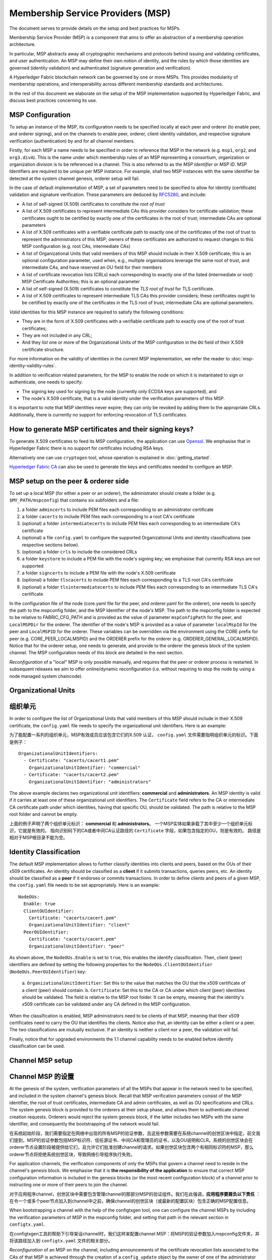 Membership Service Providers (MSP)
==================================

The document serves to provide details on the setup and best practices for MSPs.

Membership Service Provider (MSP) is a component that aims to offer an
abstraction of a membership operation architecture.

In particular, MSP abstracts away all cryptographic mechanisms and protocols
behind issuing and validating certificates, and user authentication. An
MSP may define their own notion of identity, and the rules by which those
identities are governed (identity validation) and authenticated (signature
generation and verification).

A Hyperledger Fabric blockchain network can be governed by one or more MSPs.
This provides modularity of membership operations, and interoperability
across different membership standards and architectures.

In the rest of this document we elaborate on the setup of the MSP
implementation supported by Hyperledger Fabric, and discuss best practices
concerning its use.

MSP Configuration
-----------------

To setup an instance of the MSP, its configuration needs to be specified
locally at each peer and orderer (to enable peer, and orderer signing),
and on the channels to enable peer, orderer, client identity validation, and
respective signature verification (authentication) by and for all channel
members.

Firstly, for each MSP a name needs to be specified in order to reference that MSP
in the network (e.g. ``msp1``, ``org2``, and ``org3.divA``). This is the name under
which membership rules of an MSP representing a consortium, organization or
organization division is to be referenced in a channel. This is also referred
to as the *MSP Identifier* or *MSP ID*. MSP Identifiers are required to be unique per MSP
instance. For example, shall two MSP instances with the same identifier be
detected at the system channel genesis, orderer setup will fail.

In the case of default implementation of MSP, a set of parameters need to be
specified to allow for identity (certificate) validation and signature
verification. These parameters are deduced by
`RFC5280 <http://www.ietf.org/rfc/rfc5280.txt>`_, and include:

- A list of self-signed (X.509) certificates to constitute the *root of
  trust*
- A list of X.509 certificates to represent intermediate CAs this provider
  considers for certificate validation; these certificates ought to be
  certified by exactly one of the certificates in the root of trust;
  intermediate CAs are optional parameters
- A list of X.509 certificates with a verifiable certificate path to
  exactly one of the certificates of the root of trust to represent the
  administrators of this MSP; owners of these certificates are authorized
  to request changes to this MSP configuration (e.g. root CAs, intermediate CAs)
- A list of Organizational Units that valid members of this MSP should
  include in their X.509 certificate; this is an optional configuration
  parameter, used when, e.g., multiple organisations leverage the same
  root of trust, and intermediate CAs, and have reserved an OU field for
  their members
- A list of certificate revocation lists (CRLs) each corresponding to
  exactly one of the listed (intermediate or root) MSP Certificate
  Authorities; this is an optional parameter
- A list of self-signed (X.509) certificates to constitute the *TLS root of
  trust* for TLS certificate.
- A list of X.509 certificates to represent intermediate TLS CAs this provider
  considers; these certificates ought to be
  certified by exactly one of the certificates in the TLS root of trust;
  intermediate CAs are optional parameters.

*Valid*  identities for this MSP instance are required to satisfy the following conditions:

- They are in the form of X.509 certificates with a verifiable certificate path to
  exactly one of the root of trust certificates;
- They are not included in any CRL;
- And they *list* one or more of the Organizational Units of the MSP configuration
  in the ``OU`` field of their X.509 certificate structure.

For more information on the validity of identities in the current MSP implementation,
we refer the reader to :doc:`msp-identity-validity-rules`.

In addition to verification related parameters, for the MSP to enable
the node on which it is instantiated to sign or authenticate, one needs to
specify:

- The signing key used for signing by the node (currently only ECDSA keys are
  supported), and
- The node's X.509 certificate, that is a valid identity under the
  verification parameters of this MSP.

It is important to note that MSP identities never expire; they can only be revoked
by adding them to the appropriate CRLs. Additionally, there is currently no
support for enforcing revocation of TLS certificates.

How to generate MSP certificates and their signing keys?
--------------------------------------------------------

To generate X.509 certificates to feed its MSP configuration, the application
can use `Openssl <https://www.openssl.org/>`_. We emphasise that in Hyperledger
Fabric there is no support for certificates including RSA keys.

Alternatively one can use ``cryptogen`` tool, whose operation is explained in
:doc:`getting_started`.

`Hyperledger Fabric CA <http://hyperledger-fabric-ca.readthedocs.io/en/latest/>`_
can also be used to generate the keys and certificates needed to configure an MSP.

MSP setup on the peer & orderer side
------------------------------------

To set up a local MSP (for either a peer or an orderer), the administrator
should create a folder (e.g. ``$MY_PATH/mspconfig``) that contains six subfolders
and a file:

1. a folder ``admincerts`` to include PEM files each corresponding to an
   administrator certificate
2. a folder ``cacerts`` to include PEM files each corresponding to a root
   CA's certificate
3. (optional) a folder ``intermediatecerts`` to include PEM files each
   corresponding to an intermediate CA's certificate
4. (optional) a file ``config.yaml`` to configure the supported Organizational Units
   and identity classifications (see respective sections below).
5. (optional) a folder ``crls`` to include the considered CRLs
6. a folder ``keystore`` to include a PEM file with the node's signing key;
   we emphasise that currently RSA keys are not supported
7. a folder ``signcerts`` to include a PEM file with the node's X.509
   certificate
8. (optional) a folder ``tlscacerts`` to include PEM files each corresponding to a TLS root
   CA's certificate
9. (optional) a folder ``tlsintermediatecerts`` to include PEM files each
   corresponding to an intermediate TLS CA's certificate

In the configuration file of the node (core.yaml file for the peer, and
orderer.yaml for the orderer), one needs to specify the path to the
mspconfig folder, and the MSP Identifier of the node's MSP. The path to the
mspconfig folder is expected to be relative to FABRIC_CFG_PATH and is provided
as the value of parameter ``mspConfigPath`` for the peer, and ``LocalMSPDir``
for the orderer. The identifier of the node's MSP is provided as a value of
parameter ``localMspId`` for the peer and ``LocalMSPID`` for the orderer.
These variables can be overridden via the environment using the CORE prefix for
peer (e.g. CORE_PEER_LOCALMSPID) and the ORDERER prefix for the orderer (e.g.
ORDERER_GENERAL_LOCALMSPID). Notice that for the orderer setup, one needs to
generate, and provide to the orderer the genesis block of the system channel.
The MSP configuration needs of this block are detailed in the next section.

*Reconfiguration* of a "local" MSP is only possible manually, and requires that
the peer or orderer process is restarted. In subsequent releases we aim to
offer online/dynamic reconfiguration (i.e. without requiring to stop the node
by using a node managed system chaincode).

Organizational Units
--------------------
组织单元
--------

In order to configure the list of Organizational Units that valid members of this MSP should
include in their X.509 certificate, the ``config.yaml`` file
needs to specify the organizational unit identifiers. Here is an example:

为了能配置一系列的组织单元，MSP有效成员应该包含它们的X.509 认证， ``config.yaml`` 文件需要指明组织单元的标识。下面是例子：

::

   OrganizationalUnitIdentifiers:
     - Certificate: "cacerts/cacert1.pem"
       OrganizationalUnitIdentifier: "commercial"
     - Certificate: "cacerts/cacert2.pem"
       OrganizationalUnitIdentifier: "administrators"

The above example declares two organizational unit identifiers: **commercial** and **administrators**.
An MSP identity is valid if it carries at least one of these organizational unit identifiers.
The ``Certificate`` field refers to the CA or intermediate CA certificate path
under which identities, having that specific OU, should be validated.
The path is relative to the MSP root folder and cannot be empty.

上面的例子声明了两个组织单元标识： **commercial** 和 **administrators**。
一个MSP实体如果承载了其中至少一个组织单元标识，它就是有效的。
指向识别码下的CA或者中间CA认证路径的 ``Certificate`` 字段，如果包含指定的OU，则是有效的。
路径是相对于MSP根目录不能为空。

Identity Classification
-----------------------

The default MSP implementation allows to further classify identities into clients and peers, based on the OUs
of their x509 certificates.
An identity should be classified as a **client** if it submits transactions, queries peers, etc.
An identity should be classified as a **peer** if it endorses or commits transactions.
In order to define clients and peers of a given MSP, the ``config.yaml`` file
needs to be set appropriately. Here is an example:

::

   NodeOUs:
     Enable: true
     ClientOUIdentifier:
       Certificate: "cacerts/cacert.pem"
       OrganizationalUnitIdentifier: "client"
     PeerOUIdentifier:
       Certificate: "cacerts/cacert.pem"
       OrganizationalUnitIdentifier: "peer"

As shown above, the ``NodeOUs.Enable`` is set to ``true``, this enables the identify classification.
Then, client (peer) identifiers are defined by setting the following properties
for the ``NodeOUs.ClientOUIdentifier`` (``NodeOUs.PeerOUIdentifier``) key:
 a. ``OrganizationalUnitIdentifier``: Set this to the value that matches the OU that
 the x509 certificate of a client (peer) should contain.
 b. ``Certificate``: Set this to the CA or 
 CA under which client (peer) identities
 should be validated. The field is relative to the MSP root folder. It can be empty, meaning
 that the identity's x509 certificate can be validated under any CA defined in the MSP configuration.

When the classification is enabled, MSP administrators need
to be clients of that MSP, meaning that their x509 certificates need to carry
the OU that identifies the clients.
Notice also that, an identity can be either a client or a peer.
The two classifications are mutually exclusive. If an identity is neither a client nor a peer,
the validation will fail.

Finally, notice that for upgraded environments the 1.1 channel capability
needs to be enabled before identify classification can be used.

Channel MSP setup
-----------------
Channel MSP 的设置
-----------------

At the genesis of the system, verification parameters of all the MSPs that
appear in the network need to be specified, and included in the system
channel's genesis block. Recall that MSP verification parameters consist of
the MSP identifier, the root of trust certificates, intermediate CA and admin
certificates, as well as OU specifications and CRLs.
The system genesis block is provided to the orderers at their setup phase,
and allows them to authenticate channel creation requests. Orderers would
reject the system genesis block, if the latter includes two MSPs with the same
identifier, and consequently the bootstrapping of the network would fail.

在系统起始阶段，我们需要指定在网络中出现的所有MSP的验证参数，且这些参数需要在系统channel的创世区块中指定。前文我们提到，MSP的验证参数包括MSP标识符、信任源证书、中间CA和管理员的证书，以及OU说明和CLR。系统的创世区块会在orderer节点设置阶段被提供给它们，且允许它们批准创建channel的请求。如果创世区块包含两个有相同标识符的MSP，那么orderer节点将拒绝系统创世区块，导致网络引导程序执行失败。

For application channels, the verification components of only the MSPs that
govern a channel need to reside in the channel's genesis block. We emphasise
that it is **the responsibility of the application** to ensure that correct
MSP configuration information is included in the genesis blocks (or the
most recent configuration block) of a channel prior to instructing one or
more of their peers to join the channel.

对于应用程序channel，创世区块中需要包含管理channel的那部分MSP的验证组件。我们在此强调，**应用程序要肩负以下责任** ：在令一个或多个peer节点加入到channel中之前，确保channel的创世区块（或最新的配置区块）包含正确的MSP配置信息。

When bootstrapping a channel with the help of the configtxgen tool, one can
configure the channel MSPs by including the verification parameters of MSP
in the mspconfig folder, and setting that path in the relevant section in
``configtx.yaml``.

在configtxgen工具的帮助下引导架设channel时，我们这样来配置channel MSP：将MSP的验证参数加入mspconfig文件夹，并将该路径加入到 ``configtx.yaml`` 文件的相关部分。

*Reconfiguration* of an MSP on the channel, including announcements of the
certificate revocation lists associated to the CAs of that MSP is achieved
through the creation of a ``config_update`` object by the owner of one of the
administrator certificates of the MSP. The client application managed by the
admin would then announce this update to the channels in which this MSP appears.

要想对channel中MSP的 *重新配置* ，包括发布与MSP的CA相关的证书吊销列表，需要通过MSP管理员证书的所有者创建config_update对象来实现。由管理员管理的客户端应用将向该MSP所在的各个channel发布更新。

Best Practices
--------------

In this section we elaborate on best practices for MSP
configuration in commonly met scenarios.

**1) Mapping between organizations/corporations and MSPs**

We recommend that there is a one-to-one mapping between organizations and MSPs.
If a different mapping type of mapping is chosen, the following needs to be to
considered:

- **One organization employing various MSPs.** This corresponds to the
  case of an organization including a variety of divisions each represented
  by its MSP, either for management independence reasons, or for privacy reasons.
  In this case a peer can only be owned by a single MSP, and will not recognize
  peers with identities from other MSPs as peers of the same organization. The
  implication of this is that peers may share through gossip organization-scoped
  data with a set of peers that are members of the same subdivision, and NOT with
  the full set of providers constituting the actual organization.
- **Multiple organizations using a single MSP.** This corresponds to a
  case of a consortium of organisations that are governed by similar
  membership architecture. One needs to know here that peers would propagate
  organization-scoped messages to the peers that have an identity under the
  same MSP regardless of whether they belong to the same actual organization.
  This is a limitation of the granularity of MSP definition, and/or of the peer’s
  configuration.

**2) One organization has different divisions (say organizational units), to**
**which it wants to grant access to different channels.**

Two ways to handle this:

- **Define one MSP to accommodate membership for all organization’s members**.
  Configuration of that MSP would consist of a list of root CAs,
  intermediate CAs and admin certificates; and membership identities would
  include the organizational unit (``OU``) a member belongs to. Policies can then
  be defined to capture members of a specific ``OU``, and these policies may
  constitute the read/write policies of a channel or endorsement policies of
  a chaincode. A limitation of this approach is that gossip peers would
  consider peers with membership identities under their local MSP as
  members of the same organization, and would consequently gossip
  with them organisation-scoped data (e.g. their status).
- **Defining one MSP to represent each division**.  This would involve specifying for each
  division, a set of certificates for root CAs, intermediate CAs, and admin
  Certs, such that there is no overlapping certification path across MSPs.
  This would mean that, for example, a different intermediate CA per subdivision
  is employed. Here the disadvantage is the management of more than one
  MSPs instead of one, but this circumvents the issue present in the previous
  approach.  One could also define one MSP for each division by leveraging an OU
  extension of the MSP configuration.

**3) Separating clients from peers of the same organization.**

In many cases it is required that the “type” of an identity is retrievable
from the identity itself (e.g. it may be needed that endorsements are
guaranteed to have derived by peers, and not clients or nodes acting solely
as orderers).

There is limited support for such requirements.

One way to allow for this separation is to to create a separate intermediate
CA for each node type - one for clients and one for peers/orderers; and
configure two different MSPs - one for clients and one for peers/orderers.
Channels this organization should be accessing would need to include
both MSPs, while endorsement policies will leverage only the MSP that
refers to the peers. This would ultimately result in the organization
being mapped to two MSP instances, and would have certain consequences
on the way peers and clients interact.

Gossip would not be drastically impacted as all peers of the same organization
would still belong to one MSP. Peers can restrict the execution of certain
system chaincodes to local MSP based policies. For
example, peers would only execute “joinChannel” request if the request is
signed by the admin of their local MSP who can only be a client (end-user
should be sitting at the origin of that request). We can go around this
inconsistency if we accept that the only clients to be members of a
peer/orderer MSP would be the administrators of that MSP.

Another point to be considered with this approach is that peers
authorize event registration requests based on membership of request
originator within their local MSP. Clearly, since the originator of the
request is a client, the request originator is always doomed to belong
to a different MSP than the requested peer and the peer would reject the
request.

**4) Admin and CA certificates.**

It is important to set MSP admin certificates to be different than any of the
certificates considered by the MSP for ``root of trust``, or intermediate CAs.
This is a common (security) practice to separate the duties of management of
membership components from the issuing of new certificates, and/or validation of existing ones.

**5) Blacklisting an intermediate CA.**

As mentioned in previous sections, reconfiguration of an MSP is achieved by
reconfiguration mechanisms (manual reconfiguration for the local MSP instances,
and via properly constructed ``config_update`` messages for MSP instances of a channel).
Clearly, there are two ways to ensure an intermediate CA considered in an MSP is no longer
considered for that MSP's identity validation:

1. Reconfigure the MSP to no longer include the certificate of that
   intermediate CA in the list of trusted intermediate CA certs. For the
   locally configured MSP, this would mean that the certificate of this CA is
   removed from the ``intermediatecerts`` folder.
2. Reconfigure the MSP to include a CRL produced by the root of trust
   which denounces the mentioned intermediate CA's certificate.

In the current MSP implementation we only support method (1) as it is simpler
and does not require blacklisting the no longer considered intermediate CA.

**6) CAs and TLS CAs**

MSP identities' root CAs and MSP TLS certificates' root CAs (and relative intermediate CAs)
need to be declared in different folders. This is to avoid confusion between
different classes of certificates. It is not forbidden to reuse the same
CAs for both MSP identities and TLS certificates but best practices suggest
to avoid this in production.

.. Licensed under Creative Commons Attribution 4.0 International License
   https://creativecommons.org/licenses/by/4.0/
